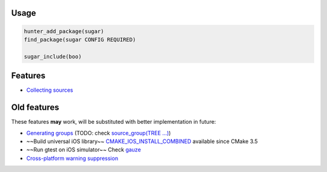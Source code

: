 |build_travis| |hunter| |license|

.. |license| image:: https://img.shields.io/github/license/ruslo/sugar.svg
  :target: https://github.com/ruslo/sugar/blob/master/LICENSE
  :alt: LICENSE

.. |build_travis| image:: https://travis-ci.org/ruslo/sugar.svg?branch=master
  :target: https://travis-ci.org/ruslo/sugar/builds
  :alt: Travis

.. |hunter| image:: https://img.shields.io/badge/hunter-sugar-blue.svg
  :target: https://docs.hunter.sh/en/latest/packages/pkg/sugar.html
  :alt: Hunter

Usage
-----

.. code-block:: cmake

  hunter_add_package(sugar)
  find_package(sugar CONFIG REQUIRED)

  sugar_include(boo)


Features
--------

* `Collecting sources <https://github.com/ruslo/sugar/wiki/Collecting-sources>`__

Old features
------------

These features **may** work, will be substituted with better
implementation in future:

* `Generating groups <https://github.com/ruslo/sugar/wiki/Generating-groups>`__
  (TODO: check `source_group(TREE ...) <https://cmake.org/cmake/help/v3.10/command/source_group.html>`__)
* ~~Build universal iOS library~~
  `CMAKE_IOS_INSTALL_COMBINED <https://cmake.org/cmake/help/v3.5/variable/CMAKE_IOS_INSTALL_COMBINED.html>`__
  available since CMake 3.5
* ~~Run gtest on iOS simulator~~ Check `gauze <https://github.com/hunter-packages/gauze>`__
* `Cross-platform warning suppression <https://github.com/ruslo/sugar/wiki/Cross-platform-warning-suppression>`__
